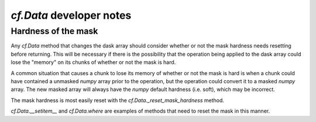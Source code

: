 `cf.Data` developer notes
=========================

Hardness of the mask
--------------------

Any `cf.Data` method that changes the dask array should consider
whether or not the mask hardness needs resetting before
returning. This will be necessary if there is the possibility that the
operation being applied to the dask array could lose the "memory" on
its chunks of whether or not the mask is hard.

A common situation that causes a chunk to lose its memory of whether
or not the mask is hard is when a chunk could have contained a
unmasked `numpy` array prior to the operation, but the operation could
convert it to a masked `numpy` array. The new masked array will always
have the `numpy` default hardness (i.e. soft), which may be
incorrect.

The mask hardness is most easily reset with the
`cf.Data._reset_mask_hardness` method.

`cf.Data.__setitem__` and `cf.Data.where` are examples of methods that
need to reset the mask in this manner.

